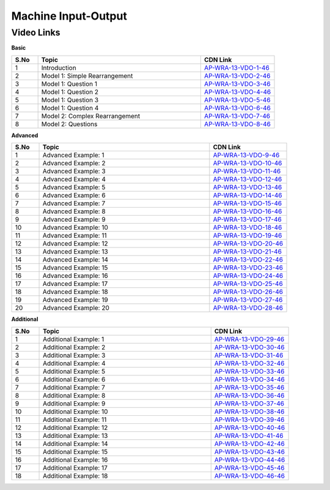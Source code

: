 ============================
Machine Input-Output
============================


---------------
 Video Links
---------------


**Basic**


.. csv-table:: 
   :header: "S.No","Topic","CDN Link"
   :widths: 10, 62, 28
   
    "1","Introduction","`AP-WRA-13-VDO-1-46 <https://cdn.talentsprint.com/talentsprint/aptitude/reasoning/english/mipop/int.mp4>`_"
    "2","Model 1: Simple Rearrangement","`AP-WRA-13-VDO-2-46 <https://cdn.talentsprint.com/talentsprint/aptitude/reasoning/english/mipop/m1.mp4>`_"
    "3","Model 1: Question 1","`AP-WRA-13-VDO-3-46 <https://cdn.talentsprint.com/talentsprint/aptitude/reasoning/english/mipop/m1_q1.mp4>`_"
    "4","Model 1: Question 2","`AP-WRA-13-VDO-4-46 <https://cdn.talentsprint.com/talentsprint/aptitude/reasoning/english/mipop/m1_q2.mp4>`_"
    "5","Model 1: Question 3","`AP-WRA-13-VDO-5-46 <https://cdn.talentsprint.com/talentsprint/aptitude/reasoning/english/mipop/m1_q3.mp4>`_"
    "6","Model 1: Question 4","`AP-WRA-13-VDO-6-46 <https://cdn.talentsprint.com/talentsprint/aptitude/reasoning/english/mipop/m1_q4.mp4>`_"
    "7","Model 2: Complex Rearrangement","`AP-WRA-13-VDO-7-46 <https://cdn.talentsprint.com/talentsprint/aptitude/reasoning/english/mipop/m2.mp4>`_"
    "8","Model 2: Questions","`AP-WRA-13-VDO-8-46 <https://cdn.talentsprint.com/talentsprint/aptitude/reasoning/english/mipop/m2_q1.mp4>`_"


 

**Advanced**


.. csv-table:: 
   :header: "S.No","Topic","CDN Link"
   :widths: 10, 62, 28
   
   "1","Advanced Example: 1","`AP-WRA-13-VDO-9-46 <https://cdn.talentsprint.com/talentsprint/aptitude/reasoning/english/mipop/q1.mp4>`_"
   "2","Advanced Example: 2","`AP-WRA-13-VDO-10-46 <https://cdn.talentsprint.com/talentsprint/aptitude/reasoning/english/mipop/q2.mp4>`_"
   "3","Advanced Example: 3","`AP-WRA-13-VDO-11-46 <https://cdn.talentsprint.com/talentsprint/aptitude/reasoning/english/mipop/q3.mp4>`_"
   "4","Advanced Example: 4","`AP-WRA-13-VDO-12-46 <https://cdn.talentsprint.com/talentsprint/aptitude/reasoning/english/mipop/q4.mp4>`_"
   "5","Advanced Example: 5","`AP-WRA-13-VDO-13-46 <https://cdn.talentsprint.com/talentsprint/aptitude/reasoning/english/mipop/q5.mp4>`_"
   "6","Advanced Example: 6","`AP-WRA-13-VDO-14-46 <https://cdn.talentsprint.com/talentsprint/aptitude/reasoning/english/mipop/q6.mp4>`_"
   "7","Advanced Example: 7","`AP-WRA-13-VDO-15-46 <https://cdn.talentsprint.com/talentsprint/aptitude/reasoning/english/mipop/q7.mp4>`_"
   "8","Advanced Example: 8","`AP-WRA-13-VDO-16-46 <https://cdn.talentsprint.com/talentsprint/aptitude/reasoning/english/mipop/q8.mp4>`_"
   "9","Advanced Example: 9","`AP-WRA-13-VDO-17-46 <https://cdn.talentsprint.com/talentsprint/aptitude/reasoning/english/mipop/q9.mp4>`_"
   "10","Advanced Example: 10","`AP-WRA-13-VDO-18-46 <https://cdn.talentsprint.com/talentsprint/aptitude/reasoning/english/mipop/q10.mp4>`_"
   "11","Advanced Example: 11","`AP-WRA-13-VDO-19-46 <https://cdn.talentsprint.com/talentsprint/aptitude/reasoning/english/mipop/q11.mp4>`_"
   "12","Advanced Example: 12","`AP-WRA-13-VDO-20-46 <https://cdn.talentsprint.com/talentsprint/aptitude/reasoning/english/mipop/q12.mp4>`_"
   "13","Advanced Example: 13","`AP-WRA-13-VDO-21-46 <https://cdn.talentsprint.com/talentsprint/aptitude/reasoning/english/mipop/q13.mp4>`_"
   "14","Advanced Example: 14","`AP-WRA-13-VDO-22-46 <https://cdn.talentsprint.com/talentsprint/aptitude/reasoning/english/mipop/q14.mp4>`_"
   "15","Advanced Example: 15","`AP-WRA-13-VDO-23-46 <https://cdn.talentsprint.com/talentsprint/aptitude/reasoning/english/mipop/q15.mp4>`_"
   "16","Advanced Example: 16","`AP-WRA-13-VDO-24-46 <https://cdn.talentsprint.com/talentsprint/aptitude/reasoning/english/mipop/q16.mp4>`_"
   "17","Advanced Example: 17","`AP-WRA-13-VDO-25-46 <https://cdn.talentsprint.com/talentsprint/aptitude/reasoning/english/mipop/q17.mp4>`_"
   "18","Advanced Example: 18","`AP-WRA-13-VDO-26-46 <https://cdn.talentsprint.com/talentsprint/aptitude/reasoning/english/mipop/q18.mp4>`_"
   "19","Advanced Example: 19","`AP-WRA-13-VDO-27-46 <https://cdn.talentsprint.com/talentsprint/aptitude/reasoning/english/mipop/q19.mp4>`_"
   "20","Advanced Example: 20","`AP-WRA-13-VDO-28-46 <https://cdn.talentsprint.com/talentsprint/aptitude/reasoning/english/mipop/q20.mp4>`_"



**Additional**


.. csv-table:: 
   :header: "S.No","Topic","CDN Link"
   :widths: 10, 62, 28
   
   "1","Additional Example: 1","`AP-WRA-13-VDO-29-46 <https://cdn.talentsprint.com/talentsprint/aptitude/reasoning/english/additional_questions/mipop/mipop_1.mp4>`_"
   "2","Additional Example: 2","`AP-WRA-13-VDO-30-46 <https://cdn.talentsprint.com/talentsprint/aptitude/reasoning/english/additional_questions/mipop/mipop_2.mp4>`_"
   "3","Additional Example: 3","`AP-WRA-13-VDO-31-46 <https://cdn.talentsprint.com/talentsprint/aptitude/reasoning/english/additional_questions/mipop/mipop_3.mp4>`_"
   "4","Additional Example: 4","`AP-WRA-13-VDO-32-46 <https://cdn.talentsprint.com/talentsprint/aptitude/reasoning/english/additional_questions/mipop/mipop_4.mp4>`_"
   "5","Additional Example: 5","`AP-WRA-13-VDO-33-46 <https://cdn.talentsprint.com/talentsprint/aptitude/reasoning/english/additional_questions/mipop/mipop_5.mp4>`_"
   "6","Additional Example: 6","`AP-WRA-13-VDO-34-46 <https://cdn.talentsprint.com/talentsprint/aptitude/reasoning/english/additional_questions/mipop/mipop_6.mp4>`_"
   "7","Additional Example: 7","`AP-WRA-13-VDO-35-46 <https://cdn.talentsprint.com/talentsprint/aptitude/reasoning/english/additional_questions/mipop/mipop_7.mp4>`_"
   "8","Additional Example: 8","`AP-WRA-13-VDO-36-46 <https://cdn.talentsprint.com/talentsprint/aptitude/reasoning/english/additional_questions/mipop/mipop_8.mp4>`_"
   "9","Additional Example: 9","`AP-WRA-13-VDO-37-46 <https://cdn.talentsprint.com/talentsprint/aptitude/reasoning/english/additional_questions/mipop/mipop_9.mp4>`_"
   "10","Additional Example: 10","`AP-WRA-13-VDO-38-46 <https://cdn.talentsprint.com/talentsprint/aptitude/reasoning/english/additional_questions/mipop/mipop_10.mp4>`_"
   "11","Additional Example: 11","`AP-WRA-13-VDO-39-46 <https://cdn.talentsprint.com/talentsprint/aptitude/reasoning/english/additional_questions/mipop/mipop_11.mp4>`_"
   "12","Additional Example: 12","`AP-WRA-13-VDO-40-46 <https://cdn.talentsprint.com/talentsprint/aptitude/reasoning/english/additional_questions/mipop/mipop_12.mp4>`_"
   "13","Additional Example: 13","`AP-WRA-13-VDO-41-46 <https://cdn.talentsprint.com/talentsprint/aptitude/reasoning/english/additional_questions/mipop/mipop_13.mp4>`_"
   "14","Additional Example: 14","`AP-WRA-13-VDO-42-46 <https://cdn.talentsprint.com/talentsprint/aptitude/reasoning/english/additional_questions/mipop/mipop_14.mp4>`_"
   "15","Additional Example: 15","`AP-WRA-13-VDO-43-46 <https://cdn.talentsprint.com/talentsprint/aptitude/reasoning/english/additional_questions/mipop/mipop_15.mp4>`_"
   "16","Additional Example: 16","`AP-WRA-13-VDO-44-46 <https://cdn.talentsprint.com/talentsprint/aptitude/reasoning/english/additional_questions/mipop/mipop_16.mp4>`_"
   "17","Additional Example: 17","`AP-WRA-13-VDO-45-46 <https://cdn.talentsprint.com/talentsprint/aptitude/reasoning/english/additional_questions/mipop/mipop_17.mp4>`_"
   "18","Additional Example: 18","`AP-WRA-13-VDO-46-46 <https://cdn.talentsprint.com/talentsprint/aptitude/reasoning/english/additional_questions/mipop/mipop_18.mp4>`_"

